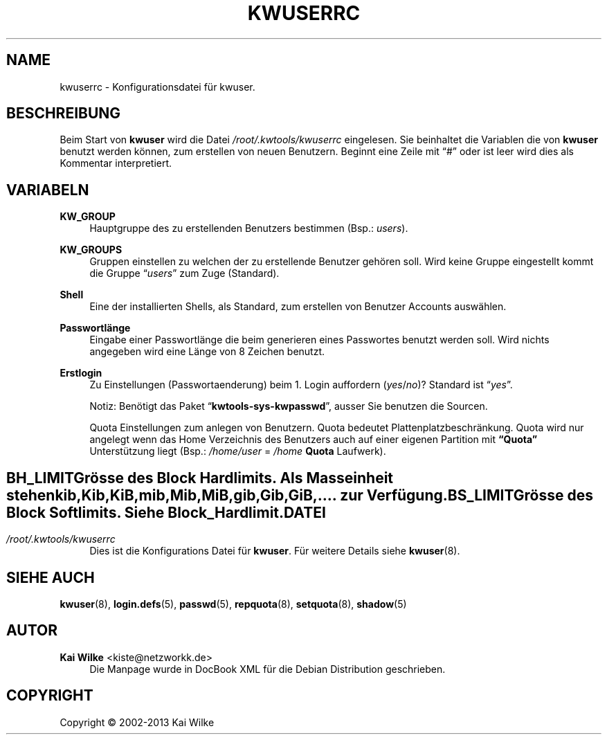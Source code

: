 .\"     Title: KWUSERRC
.\"    Author: Kai Wilke <kiste@netzworkk.de>
.\" Generator: DocBook XSL Stylesheets v1.76.1 <http://docbook.sf.net/>
.\"      Date: 11/16/2013
.\"    Manual: Benutzer Anleitung
.\"    Source: Version 1.0.3
.\"  Language: English
.\"
.TH "KWUSERRC" "5" "11/16/2013" "Version 1.0.3" "Benutzer Anleitung"
.\" -----------------------------------------------------------------
.\" * Define some portability stuff
.\" -----------------------------------------------------------------
.\" ~~~~~~~~~~~~~~~~~~~~~~~~~~~~~~~~~~~~~~~~~~~~~~~~~~~~~~~~~~~~~~~~~
.\" http://bugs.debian.org/507673
.\" http://lists.gnu.org/archive/html/groff/2009-02/msg00013.html
.\" ~~~~~~~~~~~~~~~~~~~~~~~~~~~~~~~~~~~~~~~~~~~~~~~~~~~~~~~~~~~~~~~~~
.ie \n(.g .ds Aq \(aq
.el       .ds Aq '
.\" -----------------------------------------------------------------
.\" * set default formatting
.\" -----------------------------------------------------------------
.\" disable hyphenation
.nh
.\" disable justification (adjust text to left margin only)
.ad l
.\" -----------------------------------------------------------------
.\" * MAIN CONTENT STARTS HERE *
.\" -----------------------------------------------------------------
.SH "NAME"
kwuserrc \- Konfigurationsdatei f\(:ur kwuser\&.
.SH "BESCHREIBUNG"
.PP
Beim Start von
\fBkwuser\fR
wird die Datei
\fI/root/\&.kwtools/kwuserrc\fR
eingelesen\&. Sie beinhaltet die Variablen die von
\fBkwuser\fR
benutzt werden k\(:onnen, zum erstellen von neuen Benutzern\&. Beginnt eine Zeile mit
\(lq#\(rq
oder ist leer wird dies als Kommentar interpretiert\&.
.SH "VARIABELN"
.PP
\fBKW_GROUP\fR
.RS 4
Hauptgruppe des zu erstellenden Benutzers bestimmen (Bsp\&.:
\fIusers\fR)\&.
.RE
.PP
\fBKW_GROUPS\fR
.RS 4
Gruppen einstellen zu welchen der zu erstellende Benutzer geh\(:oren soll\&. Wird keine Gruppe eingestellt kommt die Gruppe
\(lq\fIusers\fR\(rq
zum Zuge (Standard)\&.
.RE
.PP
\fBShell\fR
.RS 4
Eine der installierten Shells, als Standard, zum erstellen von Benutzer Accounts ausw\(:ahlen\&.
.RE
.PP
\fBPasswortl\(:ange\fR
.RS 4
Eingabe einer Passwortl\(:ange die beim generieren eines Passwortes benutzt werden soll\&. Wird nichts angegeben wird eine L\(:ange von 8 Zeichen benutzt\&.
.RE
.PP
\fBErstlogin\fR
.RS 4
Zu Einstellungen (Passwortaenderung) beim 1\&. Login auffordern (\fIyes\fR/\fIno\fR)? Standard ist
\(lq\fIyes\fR\(rq\&.
.sp
Notiz: Ben\(:otigt das Paket
\(lq\fBkwtools\-sys\-kwpasswd\fR\(rq, ausser Sie benutzen die Sourcen\&.
.PP
Quota Einstellungen zum anlegen von Benutzern\&. Quota bedeutet Plattenplatzbeschr\(:ankung\&. Quota wird nur angelegt wenn das Home Verzeichnis des Benutzers auch auf einer eigenen Partition mit
\fB\(lqQuota\(rq\fR
Unterst\(:utzung liegt (Bsp\&.:
\fI/home/user\fR
=
\fI/home\fR
\fBQuota\fR
Laufwerk)\&.
.SH ""
.PP
\fBBH_LIMIT\fR
.RS 4
Gr\(:osse des Block Hardlimits\&. Als Masseinheit stehen kib,Kib,KiB,mib,Mib,MiB,gib,Gib,GiB,\&.\&.\&.\&. zur Verf\(:ugung\&.
.RE
.PP
\fBBS_LIMIT\fR
.RS 4
Gr\(:osse des Block Softlimits\&. Siehe Block_Hardlimit\&.
.RE
.SH "DATEI"
.PP
\fI/root/\&.kwtools/kwuserrc\fR
.RS 4
Dies ist die Konfigurations Datei f\(:ur
\fBkwuser\fR\&. F\(:ur weitere Details siehe
\fBkwuser\fR(8)\&.
.RE
.SH "SIEHE AUCH"
.PP
\fBkwuser\fR(8),
\fBlogin.defs\fR(5),
\fBpasswd\fR(5),
\fBrepquota\fR(8),
\fBsetquota\fR(8),
\fBshadow\fR(5)
.SH "AUTOR"
.PP
\fBKai Wilke\fR <\&kiste@netzworkk\&.de\&>
.RS 4
Die Manpage wurde in DocBook XML f\(:ur die Debian Distribution geschrieben\&.
.RE
.SH "COPYRIGHT"
.br
Copyright \(co 2002-2013 Kai Wilke
.br
